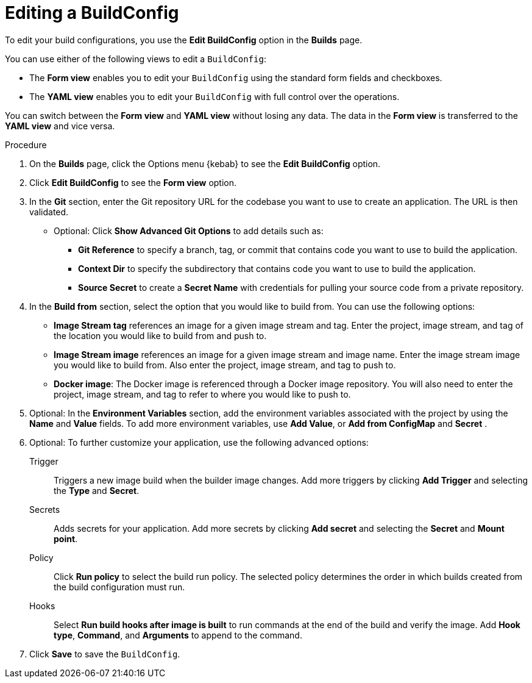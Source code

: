 // Module included in the following assemblies:
// * builds/basic-build-operations.adoc

:_mod-docs-content-type: PROCEDURE
[id="builds-basic-edit-buildconfig_{context}"]
= Editing a BuildConfig

To edit your build configurations, you use the *Edit BuildConfig* option in the *Builds* page.

You can use either of the following views to edit a `BuildConfig`:

* The *Form view* enables you to edit your `BuildConfig` using the standard form fields and checkboxes.
* The *YAML view* enables you to edit your `BuildConfig` with full control over the operations.

You can switch between the *Form view* and *YAML view* without losing any data. The data in the *Form view* is transferred to the *YAML view* and vice versa.

.Procedure

. On the *Builds* page, click the Options menu {kebab} to see the *Edit BuildConfig* option.
. Click *Edit BuildConfig* to see the *Form view* option.
. In the *Git* section, enter the Git repository URL for the codebase you want to use to create an application. The URL is then validated.
* Optional: Click *Show Advanced Git Options* to add details such as:
** *Git Reference* to specify a branch, tag, or commit that contains code you want to use to build the application.
** *Context Dir* to specify the subdirectory that contains code you want to use to build the application.
** *Source Secret* to create a *Secret Name* with credentials for pulling your source code from a private repository.
. In the *Build from* section, select the option that you would like to build from. You can use the following options:
** *Image Stream tag* references an image for a given image stream and tag. Enter the project, image stream, and tag of the location you would like to build from and push to.
** *Image Stream image* references an image for a given image stream and image name. Enter the image stream image you would like to build from. Also enter the project, image stream, and tag to push to.
** *Docker image*: The Docker image is referenced through a Docker image repository. You will also need to enter the project, image stream, and tag to refer to where you would like to push to.
. Optional: In the *Environment Variables* section, add the environment variables associated with the project by using the *Name* and *Value* fields. To add more environment variables, use *Add Value*, or *Add from ConfigMap* and *Secret* .
. Optional: To further customize your application, use the following advanced options:
Trigger::
Triggers a new image build when the builder image changes. Add more triggers by clicking *Add Trigger* and selecting the *Type* and *Secret*.

Secrets::
Adds secrets for your application. Add more secrets by clicking *Add secret* and selecting the *Secret* and *Mount point*.

Policy::
Click *Run policy* to select the build run policy. The selected policy determines the order in which builds created from the build configuration must run.

Hooks::
Select *Run build hooks after image is built* to run commands at the end of the build and verify the image. Add *Hook type*, *Command*, and *Arguments* to append to the command.

. Click *Save* to save the `BuildConfig`.
